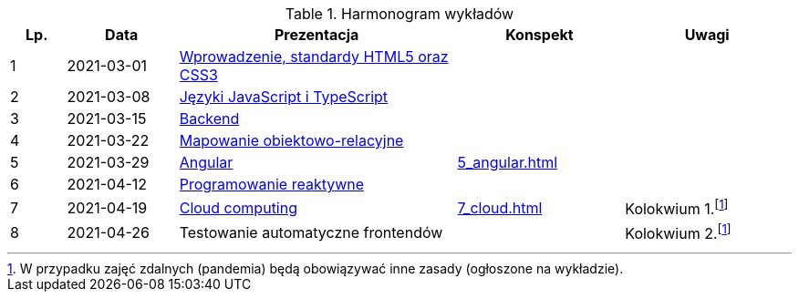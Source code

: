 .Harmonogram wykładów
[cols="1,2,5,3,3"]
|===
|Lp.|Data|Prezentacja|Konspekt|Uwagi

|1
|2021-03-01
|https://pwr-piisw.github.io/wyklady/01_wprowadzenie_html_css.html[Wprowadzenie, standardy HTML5 oraz CSS3]
|
|

|2
|2021-03-08
|https://pwr-piisw.github.io/wyklady/02_javascript_typescript.html[Języki JavaScript i TypeScript]
|
|

|3
|2021-03-15
|https://github.com/pwr-piisw/wyklady/raw/master/03-backend.pdf[Backend]
|
|

|4
|2021-03-22
|https://github.com/pwr-piisw/wyklady/raw/master/04-wyklad-orm.pdf[Mapowanie obiektowo-relacyjne]
|
|

|5
|2021-03-29
|https://pwr-piisw.github.io/wyklady/05_angular.html[Angular]
|xref:5_angular.adoc[]
|

|6
|2021-04-12
|https://pwr-piisw.github.io/wyklady/06_reactive.html#/[Programowanie reaktywne]
//|xref:6_reactive.adoc[]
|
|

|7
|2021-04-19
|https://github.com/pwr-piisw/wyklady/raw/master/07_cloud.pptx[Cloud computing]
|xref:7_cloud.adoc[]
|Kolokwium 1.footnote:covid[W przypadku zajęć zdalnych (pandemia) będą obowiązywać inne zasady (ogłoszone na wykładzie).]

|8
|2021-04-26
|Testowanie automatyczne frontendów
//|https://pwr-piisw.github.io/wyklady/08_frontend-testing.html#/[Testowanie aplikacji webowych]
|
|Kolokwium 2.footnote:covid[]
|===
